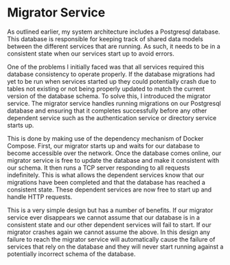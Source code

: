 * Migrator Service
As outlined earlier, my system architecture includes a Postgresql database. This
database is responsible for keeping track of shared data models between the
different services that are running. As such, it needs to be in a consistent
state when our services start up to avoid errors.

One of the problems I initially faced was that all services required this
database consistency to operate properly. If the database migrations had yet to
be run when services started up they could potentially crash due to tables not
existing or not being properly updated to match the current version of the
database schema. To solve this, I introduced the migrator service. The migrator
service handles running migrations on our Postgresql database and ensuring that
it completes successfully before any other dependent service such as the
authentication service or directory service starts up.

This is done by making use of the dependency mechanism of Docker Compose. First,
our migrator starts up and waits for our database to become accessible over the
network. Once the database comes online, our migrator service is free to update
the database and make it consistent with our schema. It then runs a TCP server
responding to all requests indefinitely. This is what allows the dependent
services know that our migrations have been completed and that the database has
reached a consistent state. These dependent services are now free to start up
and handle HTTP requests.

This is a very simple design but has a number of benefits. If our migrator
service ever disappears we cannot assume that our database is in a consistent
state and our other dependent services will fail to start. If our migrator
crashes again we cannot assume the above. In this design any failure to reach
the migrator service will automatically cause the failure of services that rely
on the database and they will never start running against a potentially
incorrect schema of the database.
